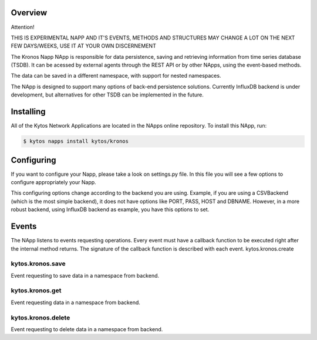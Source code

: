 ##########
Overview
##########

Attention!

THIS IS EXPERIMENTAL NAPP AND IT'S EVENTS, METHODS AND STRUCTURES MAY CHANGE A LOT ON THE NEXT FEW DAYS/WEEKS, USE IT AT YOUR OWN DISCERNEMENT

The Kronos Napp NApp is responsible for data persistence, saving and retrieving information from time series database (TSDB). It can be acessed by external agents through the REST API or by other NApps, using the event-based methods.

The data can be saved in a different namespace, with support for nested namespaces.

The NApp is designed to support many options of back-end persistence solutions. Currently InfluxDB backend is under development, but alternatives for other TSDB can be implemented in the future.

########
Installing
########

All of the Kytos Network Applications are located in the NApps online repository.
To install this NApp, run:

.. code:: shell

   $ kytos napps install kytos/kronos

########
Configuring
########

If you want to configure your Napp, please take a look on settings.py file. In this file you will see a few options to configure appropriately your Napp. 

This configuring options change according to the backend you are using. Example, if you are using a CSVBackend (which is the most simple backend), it does not have options like PORT, PASS, HOST and DBNAME. However, in a more robust backend, using InfluxDB backend as example, you have this options to set.

########
Events
########

The NApp listens to events requesting operations. Every event must have a callback function to be executed right after the internal method returns. The signature of the callback function is described with each event.
kytos.kronos.create

kytos.kronos.save
=======================
Event requesting to save data in a namespace from backend.

kytos.kronos.get
=======================
Event requesting data in a namespace from backend.

kytos.kronos.delete
=======================
Event requesting to delete data in a namespace from backend.


